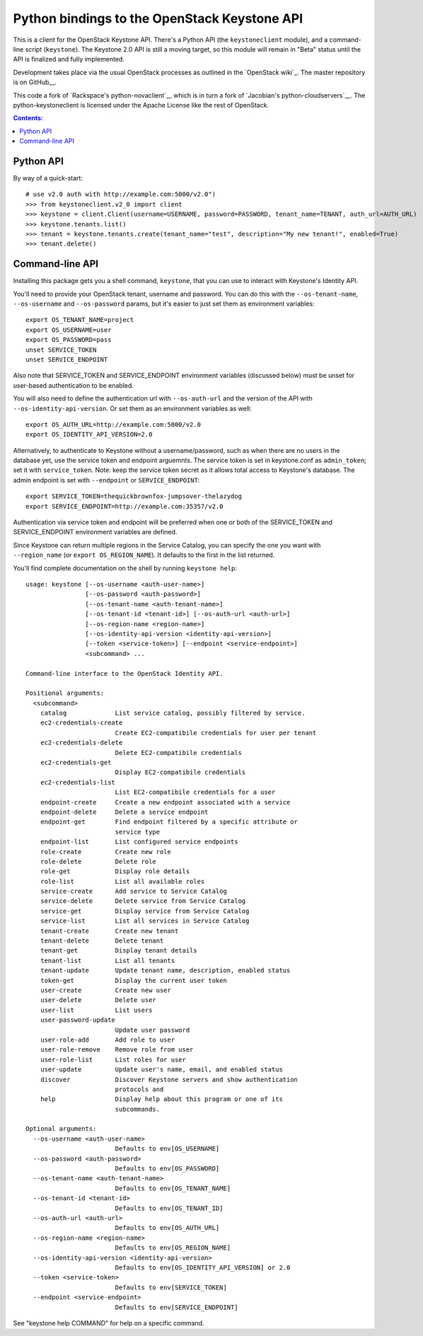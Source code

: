 Python bindings to the OpenStack Keystone API
=============================================

This is a client for the OpenStack Keystone API. There's a Python API (the
``keystoneclient`` module), and a command-line script (``keystone``). The
Keystone 2.0 API is still a moving target, so this module will remain in
"Beta" status until the API is finalized and fully implemented.

Development takes place via the usual OpenStack processes as outlined in
the `OpenStack wiki`_.  The master repository is on GitHub__.

__ http://wiki.openstack.org/HowToContribute
__ http://github.com/openstack/python-keystoneclient

This code a fork of `Rackspace's python-novaclient`__ which is in turn a fork of
`Jacobian's python-cloudservers`__. The python-keystoneclient is licensed under
the Apache License like the rest of OpenStack.

__ http://github.com/rackspace/python-novaclient
__ http://github.com/jacobian/python-cloudservers

.. contents:: Contents:
   :local:

Python API
----------

By way of a quick-start::

    # use v2.0 auth with http://example.com:5000/v2.0")
    >>> from keystoneclient.v2_0 import client
    >>> keystone = client.Client(username=USERNAME, password=PASSWORD, tenant_name=TENANT, auth_url=AUTH_URL)
    >>> keystone.tenants.list()
    >>> tenant = keystone.tenants.create(tenant_name="test", description="My new tenant!", enabled=True)
    >>> tenant.delete()


Command-line API
----------------

Installing this package gets you a shell command, ``keystone``, that you
can use to interact with Keystone's Identity API.

You'll need to provide your OpenStack tenant, username and password. You can
do this with the ``--os-tenant-name``, ``--os-username`` and ``--os-password``
params, but it's easier to just set them as environment variables::

    export OS_TENANT_NAME=project
    export OS_USERNAME=user
    export OS_PASSWORD=pass
    unset SERVICE_TOKEN
    unset SERVICE_ENDPOINT

Also note that SERVICE_TOKEN and SERVICE_ENDPOINT environment variables (discussed
below) must be unset for user-based authentication to be enabled.

You will also need to define the authentication url with ``--os-auth-url`` and the
version of the API with ``--os-identity-api-version``.  Or set them as an environment
variables as well::

    export OS_AUTH_URL=http://example.com:5000/v2.0
    export OS_IDENTITY_API_VERSION=2.0

Alternatively, to authenticate to Keystone without a username/password,
such as when there are no users in the database yet, use the service
token and endpoint arguemnts.  The service token is set in keystone.conf as
``admin_token``; set it with ``service_token``.  Note: keep the service token
secret as it allows total access to Keystone's database.  The admin endpoint is set
with ``--endpoint`` or ``SERVICE_ENDPOINT``::

    export SERVICE_TOKEN=thequickbrownfox-jumpsover-thelazydog
    export SERVICE_ENDPOINT=http://example.com:35357/v2.0

Authentication via service token and endpoint will be preferred when one or
both of the SERVICE_TOKEN and SERVICE_ENDPOINT environment variables are
defined.

Since Keystone can return multiple regions in the Service Catalog, you
can specify the one you want with ``--region_name`` (or
``export OS_REGION_NAME``). It defaults to the first in the list returned.

You'll find complete documentation on the shell by running
``keystone help``::

    usage: keystone [--os-username <auth-user-name>]
                    [--os-password <auth-password>]
                    [--os-tenant-name <auth-tenant-name>]
                    [--os-tenant-id <tenant-id>] [--os-auth-url <auth-url>]
                    [--os-region-name <region-name>]
                    [--os-identity-api-version <identity-api-version>]
                    [--token <service-token>] [--endpoint <service-endpoint>]
                    <subcommand> ...

    Command-line interface to the OpenStack Identity API.

    Positional arguments:
      <subcommand>
        catalog             List service catalog, possibly filtered by service.
        ec2-credentials-create
                            Create EC2-compatibile credentials for user per tenant
        ec2-credentials-delete
                            Delete EC2-compatibile credentials
        ec2-credentials-get
                            Display EC2-compatibile credentials
        ec2-credentials-list
                            List EC2-compatibile credentials for a user
        endpoint-create     Create a new endpoint associated with a service
        endpoint-delete     Delete a service endpoint
        endpoint-get        Find endpoint filtered by a specific attribute or
                            service type
        endpoint-list       List configured service endpoints
        role-create         Create new role
        role-delete         Delete role
        role-get            Display role details
        role-list           List all available roles
        service-create      Add service to Service Catalog
        service-delete      Delete service from Service Catalog
        service-get         Display service from Service Catalog
        service-list        List all services in Service Catalog
        tenant-create       Create new tenant
        tenant-delete       Delete tenant
        tenant-get          Display tenant details
        tenant-list         List all tenants
        tenant-update       Update tenant name, description, enabled status
        token-get           Display the current user token
        user-create         Create new user
        user-delete         Delete user
        user-list           List users
        user-password-update
                            Update user password
        user-role-add       Add role to user
        user-role-remove    Remove role from user
        user-role-list      List roles for user
        user-update         Update user's name, email, and enabled status
        discover            Discover Keystone servers and show authentication
                            protocols and
        help                Display help about this program or one of its
                            subcommands.

    Optional arguments:
      --os-username <auth-user-name>
                            Defaults to env[OS_USERNAME]
      --os-password <auth-password>
                            Defaults to env[OS_PASSWORD]
      --os-tenant-name <auth-tenant-name>
                            Defaults to env[OS_TENANT_NAME]
      --os-tenant-id <tenant-id>
                            Defaults to env[OS_TENANT_ID]
      --os-auth-url <auth-url>
                            Defaults to env[OS_AUTH_URL]
      --os-region-name <region-name>
                            Defaults to env[OS_REGION_NAME]
      --os-identity-api-version <identity-api-version>
                            Defaults to env[OS_IDENTITY_API_VERSION] or 2.0
      --token <service-token>
                            Defaults to env[SERVICE_TOKEN]
      --endpoint <service-endpoint>
                            Defaults to env[SERVICE_ENDPOINT]

See "keystone help COMMAND" for help on a specific command.
